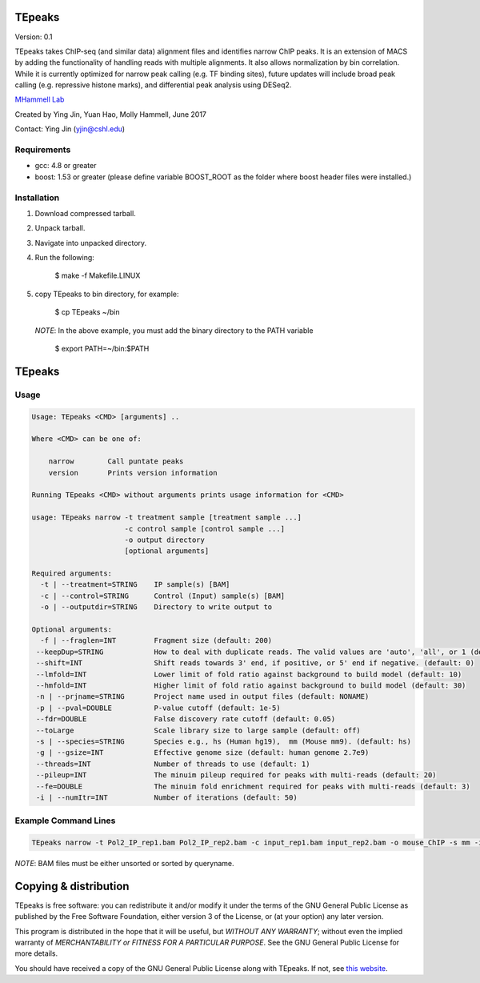 TEpeaks
=========

Version: 0.1

TEpeaks takes ChIP-seq (and similar data) alignment files and
identifies narrow ChIP peaks. It is an extension of MACS by adding the
functionality of handling reads with multiple alignments. It also allows
normalization by bin correlation. While it is currently optimized for 
narrow peak calling (e.g. TF binding sites), future updates will include
broad peak calling (e.g. repressive histone marks), and differential peak
analysis using DESeq2.

`MHammell Lab <http://hammelllab.labsites.cshl.edu/software>`_

Created by Ying Jin, Yuan Hao, Molly Hammell, June 2017

Contact: Ying Jin (yjin@cshl.edu)

Requirements
------------

- gcc:       4.8 or greater
- boost:     1.53 or greater (please define variable BOOST_ROOT as the folder where boost header files were installed.)  


Installation
------------

1. Download compressed tarball.
2. Unpack tarball.
3. Navigate into unpacked directory.
4. Run the following:

      $ make -f Makefile.LINUX

5. copy TEpeaks to bin directory, for example:

      $ cp TEpeaks ~/bin

   *NOTE*: In the above example, you must add the binary directory
   to the PATH variable

      $ export PATH=~/bin:$PATH

TEpeaks
=========

Usage
---------

.. code::

    Usage: TEpeaks <CMD> [arguments] ..

    Where <CMD> can be one of:

        narrow        Call puntate peaks 
        version       Prints version information

    Running TEpeaks <CMD> without arguments prints usage information for <CMD>

    usage: TEpeaks narrow -t treatment sample [treatment sample ...]
                          -c control sample [control sample ...]
                          -o output directory
                          [optional arguments]

    Required arguments:
      -t | --treatment=STRING    IP sample(s) [BAM]
      -c | --control=STRING      Control (Input) sample(s) [BAM]
      -o | --outputdir=STRING    Directory to write output to

    Optional arguments:
      -f | --fraglen=INT         Fragment size (default: 200)
     --keepDup=STRING            How to deal with duplicate reads. The valid values are 'auto', 'all', or 1 (default: auto)
     --shift=INT                 Shift reads towards 3' end, if positive, or 5' end if negative. (default: 0)
     --lmfold=INT                Lower limit of fold ratio against background to build model (default: 10)
     --hmfold=INT                Higher limit of fold ratio against background to build model (default: 30)
     -n | --prjname=STRING       Project name used in output files (default: NONAME)
     -p | --pval=DOUBLE          P-value cutoff (default: 1e-5)
     --fdr=DOUBLE                False discovery rate cutoff (default: 0.05)
     --toLarge                   Scale library size to large sample (default: off)
     -s | --species=STRING       Species e.g., hs (Human hg19),  mm (Mouse mm9). (default: hs)
     -g | --gsize=INT            Effective genome size (default: human genome 2.7e9)
     --threads=INT               Number of threads to use (default: 1)
     --pileup=INT                The minuim pileup required for peaks with multi-reads (default: 20)
     --fe=DOUBLE                 The minuim fold enrichment required for peaks with multi-reads (default: 3)
     -i | --numItr=INT           Number of iterations (default: 50)


Example Command Lines
----------------------

.. code::

    TEpeaks narrow -t Pol2_IP_rep1.bam Pol2_IP_rep2.bam -c input_rep1.bam input_rep2.bam -o mouse_ChIP -s mm -i 20 -n mouse_Pol2


*NOTE*: BAM files must be either unsorted or sorted by queryname. 


Copying & distribution
======================


TEpeaks is free software: you can redistribute it and/or modify
it under the terms of the GNU General Public License as published by
the Free Software Foundation, either version 3 of the License, or
(at your option) any later version.

This program is distributed in the hope that it will be useful,
but *WITHOUT ANY WARRANTY*; without even the implied warranty of
*MERCHANTABILITY or FITNESS FOR A PARTICULAR PURPOSE*.  See the
GNU General Public License for more details.

You should have received a copy of the GNU General Public License
along with TEpeaks.  If not, see `this website <http://www.gnu.org/licenses/>`_.


